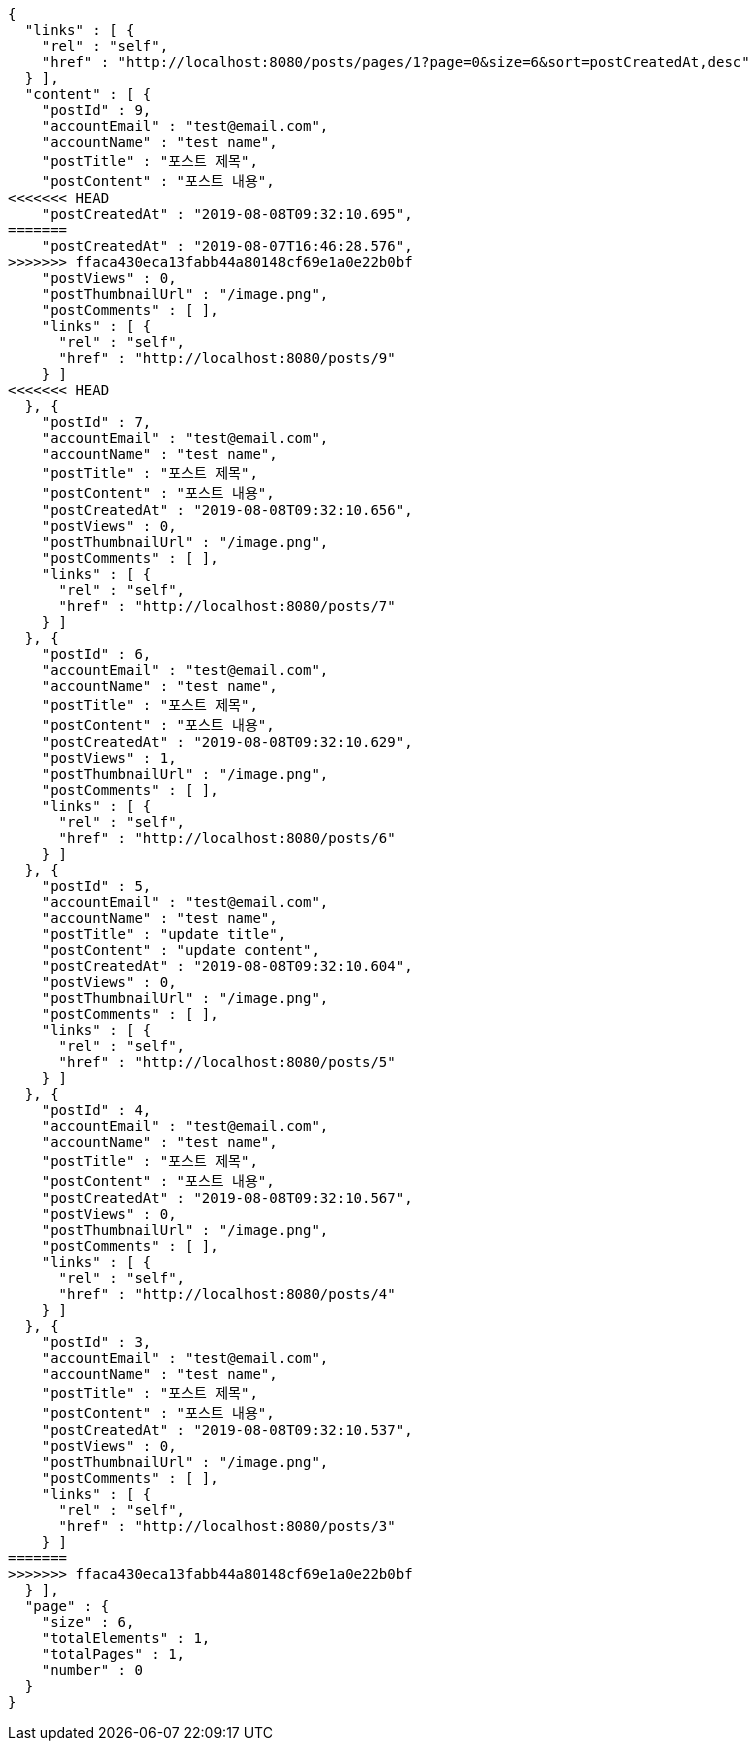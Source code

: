 [source,options="nowrap"]
----
{
  "links" : [ {
    "rel" : "self",
    "href" : "http://localhost:8080/posts/pages/1?page=0&size=6&sort=postCreatedAt,desc"
  } ],
  "content" : [ {
    "postId" : 9,
    "accountEmail" : "test@email.com",
    "accountName" : "test name",
    "postTitle" : "포스트 제목",
    "postContent" : "포스트 내용",
<<<<<<< HEAD
    "postCreatedAt" : "2019-08-08T09:32:10.695",
=======
    "postCreatedAt" : "2019-08-07T16:46:28.576",
>>>>>>> ffaca430eca13fabb44a80148cf69e1a0e22b0bf
    "postViews" : 0,
    "postThumbnailUrl" : "/image.png",
    "postComments" : [ ],
    "links" : [ {
      "rel" : "self",
      "href" : "http://localhost:8080/posts/9"
    } ]
<<<<<<< HEAD
  }, {
    "postId" : 7,
    "accountEmail" : "test@email.com",
    "accountName" : "test name",
    "postTitle" : "포스트 제목",
    "postContent" : "포스트 내용",
    "postCreatedAt" : "2019-08-08T09:32:10.656",
    "postViews" : 0,
    "postThumbnailUrl" : "/image.png",
    "postComments" : [ ],
    "links" : [ {
      "rel" : "self",
      "href" : "http://localhost:8080/posts/7"
    } ]
  }, {
    "postId" : 6,
    "accountEmail" : "test@email.com",
    "accountName" : "test name",
    "postTitle" : "포스트 제목",
    "postContent" : "포스트 내용",
    "postCreatedAt" : "2019-08-08T09:32:10.629",
    "postViews" : 1,
    "postThumbnailUrl" : "/image.png",
    "postComments" : [ ],
    "links" : [ {
      "rel" : "self",
      "href" : "http://localhost:8080/posts/6"
    } ]
  }, {
    "postId" : 5,
    "accountEmail" : "test@email.com",
    "accountName" : "test name",
    "postTitle" : "update title",
    "postContent" : "update content",
    "postCreatedAt" : "2019-08-08T09:32:10.604",
    "postViews" : 0,
    "postThumbnailUrl" : "/image.png",
    "postComments" : [ ],
    "links" : [ {
      "rel" : "self",
      "href" : "http://localhost:8080/posts/5"
    } ]
  }, {
    "postId" : 4,
    "accountEmail" : "test@email.com",
    "accountName" : "test name",
    "postTitle" : "포스트 제목",
    "postContent" : "포스트 내용",
    "postCreatedAt" : "2019-08-08T09:32:10.567",
    "postViews" : 0,
    "postThumbnailUrl" : "/image.png",
    "postComments" : [ ],
    "links" : [ {
      "rel" : "self",
      "href" : "http://localhost:8080/posts/4"
    } ]
  }, {
    "postId" : 3,
    "accountEmail" : "test@email.com",
    "accountName" : "test name",
    "postTitle" : "포스트 제목",
    "postContent" : "포스트 내용",
    "postCreatedAt" : "2019-08-08T09:32:10.537",
    "postViews" : 0,
    "postThumbnailUrl" : "/image.png",
    "postComments" : [ ],
    "links" : [ {
      "rel" : "self",
      "href" : "http://localhost:8080/posts/3"
    } ]
=======
>>>>>>> ffaca430eca13fabb44a80148cf69e1a0e22b0bf
  } ],
  "page" : {
    "size" : 6,
    "totalElements" : 1,
    "totalPages" : 1,
    "number" : 0
  }
}
----